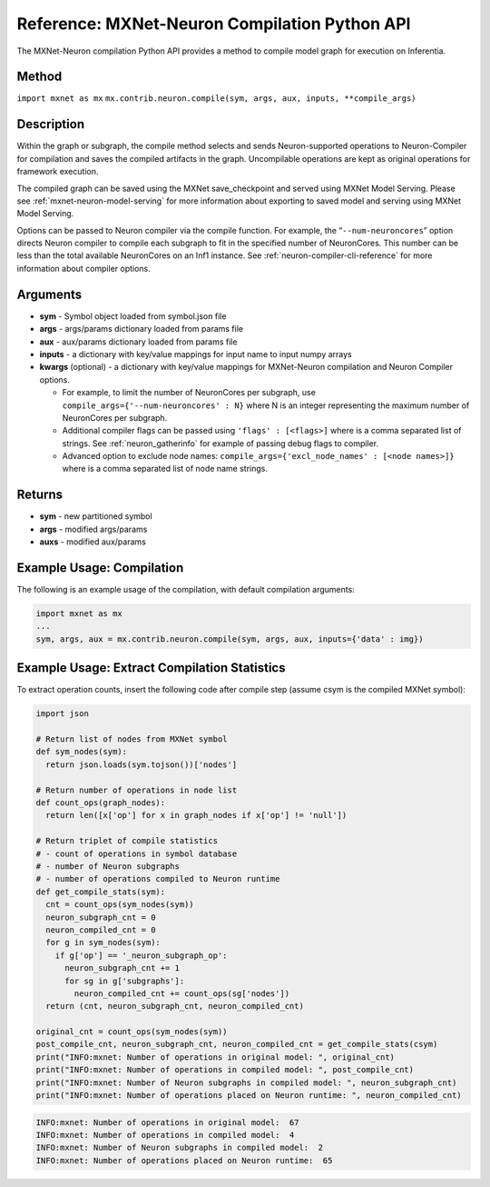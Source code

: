 Reference: MXNet-Neuron Compilation Python API
==============================================

The MXNet-Neuron compilation Python API provides a method to compile
model graph for execution on Inferentia.

Method
------

``import mxnet as mx``
``mx.contrib.neuron.compile(sym, args, aux, inputs, **compile_args)``

Description
-----------

Within the graph or subgraph, the compile method selects and sends
Neuron-supported operations to Neuron-Compiler for compilation and saves
the compiled artifacts in the graph. Uncompilable operations are kept as
original operations for framework execution.

The compiled graph can be saved using the MXNet save_checkpoint and
served using MXNet Model Serving. Please see
:ref:`mxnet-neuron-model-serving` for more information about exporting
to saved model and serving using MXNet Model Serving.

Options can be passed to Neuron compiler via the compile function. For
example, the “\ ``--num-neuroncores``\ ” option directs Neuron compiler
to compile each subgraph to fit in the specified number of NeuronCores.
This number can be less than the total available NeuronCores on an Inf1
instance. See :ref:`neuron-compiler-cli-reference` for more information
about compiler options.

Arguments
---------

-  **sym** - Symbol object loaded from symbol.json file
-  **args** - args/params dictionary loaded from params file
-  **aux** - aux/params dictionary loaded from params file
-  **inputs** - a dictionary with key/value mappings for input name to
   input numpy arrays
-  **kwargs** (optional) - a dictionary with key/value mappings for
   MXNet-Neuron compilation and Neuron Compiler options.

   -  For example, to limit the number of NeuronCores per subgraph, use
      ``compile_args={'--num-neuroncores' : N}`` where N is an integer
      representing the maximum number of NeuronCores per subgraph.
   -  Additional compiler flags can be passed using
      ``'flags' : [<flags>]`` where is a comma separated list of
      strings. See :ref:`neuron_gatherinfo` for example of passing debug
      flags to compiler.
   -  Advanced option to exclude node names:
      ``compile_args={'excl_node_names' : [<node names>]}`` where is a
      comma separated list of node name strings.

Returns
-------

-  **sym** - new partitioned symbol
-  **args** - modified args/params
-  **auxs** - modified aux/params

Example Usage: Compilation
--------------------------

The following is an example usage of the compilation, with default
compilation arguments:

.. code:: python

   import mxnet as mx
   ...
   sym, args, aux = mx.contrib.neuron.compile(sym, args, aux, inputs={'data' : img})

Example Usage: Extract Compilation Statistics
---------------------------------------------

To extract operation counts, insert the following code after compile
step (assume csym is the compiled MXNet symbol):

.. code:: python

   import json

   # Return list of nodes from MXNet symbol
   def sym_nodes(sym):
     return json.loads(sym.tojson())['nodes']

   # Return number of operations in node list  
   def count_ops(graph_nodes):
     return len([x['op'] for x in graph_nodes if x['op'] != 'null'])

   # Return triplet of compile statistics
   # - count of operations in symbol database
   # - number of Neuron subgraphs
   # - number of operations compiled to Neuron runtime  
   def get_compile_stats(sym):
     cnt = count_ops(sym_nodes(sym))
     neuron_subgraph_cnt = 0
     neuron_compiled_cnt = 0
     for g in sym_nodes(sym):
       if g['op'] == '_neuron_subgraph_op':
         neuron_subgraph_cnt += 1
         for sg in g['subgraphs']:
           neuron_compiled_cnt += count_ops(sg['nodes'])
     return (cnt, neuron_subgraph_cnt, neuron_compiled_cnt)

   original_cnt = count_ops(sym_nodes(sym))
   post_compile_cnt, neuron_subgraph_cnt, neuron_compiled_cnt = get_compile_stats(csym)
   print("INFO:mxnet: Number of operations in original model: ", original_cnt)
   print("INFO:mxnet: Number of operations in compiled model: ", post_compile_cnt)
   print("INFO:mxnet: Number of Neuron subgraphs in compiled model: ", neuron_subgraph_cnt)
   print("INFO:mxnet: Number of operations placed on Neuron runtime: ", neuron_compiled_cnt)

.. code:: bash

   INFO:mxnet: Number of operations in original model:  67
   INFO:mxnet: Number of operations in compiled model:  4
   INFO:mxnet: Number of Neuron subgraphs in compiled model:  2
   INFO:mxnet: Number of operations placed on Neuron runtime:  65
